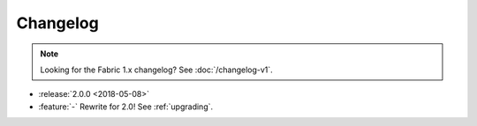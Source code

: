 =========
Changelog
=========

.. note::
    Looking for the Fabric 1.x changelog? See :doc:`/changelog-v1`.

- :release:`2.0.0 <2018-05-08>`
- :feature:`-` Rewrite for 2.0! See :ref:`upgrading`.
